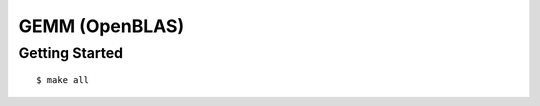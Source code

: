 ##############################################################################
GEMM (OpenBLAS)
##############################################################################

==============================================================================
Getting Started
==============================================================================

::

    $ make all
